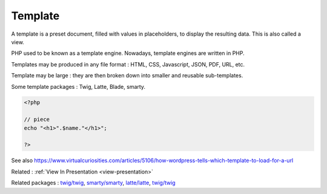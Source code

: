 .. _template:
.. meta::
	:description:
		Template: A template is a preset document, filled with values in placeholders, to display the resulting data.
	:twitter:card: summary_large_image
	:twitter:site: @exakat
	:twitter:title: Template
	:twitter:description: Template: A template is a preset document, filled with values in placeholders, to display the resulting data
	:twitter:creator: @exakat
	:twitter:image:src: https://php-dictionary.readthedocs.io/en/latest/_static/logo.png
	:og:image: https://php-dictionary.readthedocs.io/en/latest/_static/logo.png
	:og:title: Template
	:og:type: article
	:og:description: A template is a preset document, filled with values in placeholders, to display the resulting data
	:og:url: https://php-dictionary.readthedocs.io/en/latest/dictionary/template.ini.html
	:og:locale: en
.. raw:: html

	<script type="application/ld+json">{"@context":"https:\/\/schema.org","@graph":[{"@type":"WebPage","@id":"https:\/\/php-dictionary.readthedocs.io\/en\/latest\/tips\/debug_zval_dump.html","url":"https:\/\/php-dictionary.readthedocs.io\/en\/latest\/tips\/debug_zval_dump.html","name":"Template","isPartOf":{"@id":"https:\/\/www.exakat.io\/"},"datePublished":"Sat, 26 Apr 2025 07:17:27 +0000","dateModified":"Sat, 26 Apr 2025 07:17:27 +0000","description":"A template is a preset document, filled with values in placeholders, to display the resulting data","inLanguage":"en-US","potentialAction":[{"@type":"ReadAction","target":["https:\/\/php-dictionary.readthedocs.io\/en\/latest\/dictionary\/Template.html"]}]},{"@type":"WebSite","@id":"https:\/\/www.exakat.io\/","url":"https:\/\/www.exakat.io\/","name":"Exakat","description":"Smart PHP static analysis","inLanguage":"en-US"}]}</script>


Template
--------

A template is a preset document, filled with values in placeholders, to display the resulting data. This is also called a view.

PHP used to be known as a template engine. Nowadays, template engines are written in PHP. 

Templates may be produced in any file format : HTML, CSS, Javascript, JSON, PDF, URL, etc. 

Template may be large : they are then broken down into smaller and reusable sub-templates.

Some template packages : Twig, Latte, Blade, smarty.


.. code-block:: php
   
   
   <?php
   
   // piece 
   echo "<h1>".$name."</h1>";
   
   ?>
   


See also https://www.virtualcuriosities.com/articles/5106/how-wordpress-tells-which-template-to-load-for-a-url

Related : :ref:`View In Presentation <view-presentation>`

Related packages : `twig/twig <https://packagist.org/packages/twig/twig>`_, `smarty/smarty <https://packagist.org/packages/smarty/smarty>`_, `latte/latte <https://packagist.org/packages/latte/latte>`_, `twig/twig <https://packagist.org/packages/twig/twig>`_
